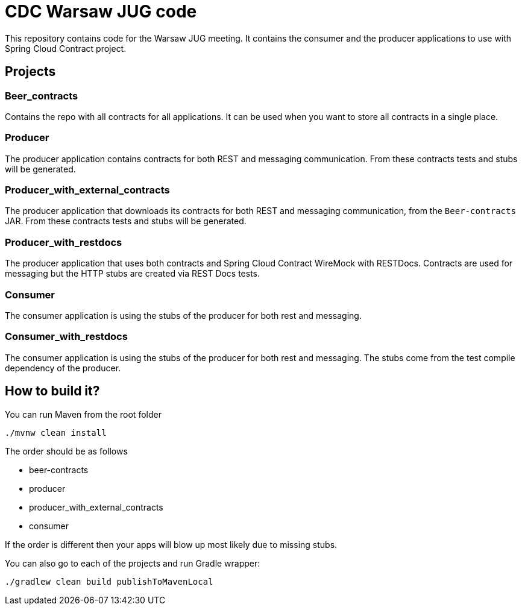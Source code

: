 = CDC Warsaw JUG code

This repository contains code for the Warsaw JUG meeting. It contains
the consumer and the producer applications to use with Spring Cloud Contract
project.

== Projects

=== Beer_contracts

Contains the repo with all contracts for all applications. It can be used
when you want to store all contracts in a single place.

=== Producer

The producer application contains contracts for both REST and messaging
communication. From these contracts tests and stubs will be generated.

=== Producer_with_external_contracts

The producer application that downloads its contracts for both REST and messaging
communication, from the `Beer-contracts` JAR. From these contracts tests and stubs will be generated.

=== Producer_with_restdocs

The producer application that uses both contracts and Spring Cloud Contract WireMock with RESTDocs.
Contracts are used for messaging but the HTTP stubs are created via REST Docs tests.

=== Consumer

The consumer application is using the stubs of the producer for both
rest and messaging.

=== Consumer_with_restdocs

The consumer application is using the stubs of the producer for both
rest and messaging. The stubs come from the test compile dependency of the producer.

== How to build it?

You can run Maven from the root folder

[source,bash]
----
./mvnw clean install
----

The order should be as follows

- beer-contracts
- producer
- producer_with_external_contracts
- consumer

If the order is different then your apps will blow up most likely due to missing stubs.

You can also go to each of the projects and run Gradle wrapper:

[source,bash]
----
./gradlew clean build publishToMavenLocal
----